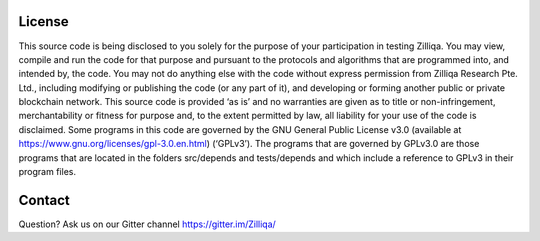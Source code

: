 License
==========
This source code is being disclosed to you solely for the purpose of your participation in 
testing Zilliqa. You may view, compile and run the code for that purpose and pursuant to 
the protocols and algorithms that are programmed into, and intended by, the code. You may 
not do anything else with the code without express permission from Zilliqa Research Pte. Ltd., 
including modifying or publishing the code (or any part of it), and developing or forming 
another public or private blockchain network. This source code is provided ‘as is’ and no 
warranties are given as to title or non-infringement, merchantability or fitness for purpose 
and, to the extent permitted by law, all liability for your use of the code is disclaimed. 
Some programs in this code are governed by the GNU General Public License v3.0 (available at 
https://www.gnu.org/licenses/gpl-3.0.en.html) (‘GPLv3’). The programs that are governed by 
GPLv3.0 are those programs that are located in the folders src/depends and tests/depends 
and which include a reference to GPLv3 in their program files.

Contact
=======
Question? Ask us on our Gitter channel https://gitter.im/Zilliqa/

